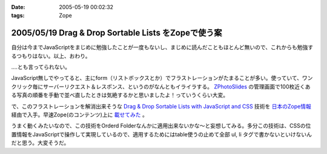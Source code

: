 :date: 2005-05-19 00:02:32
:tags: Zope

====================================================
2005/05/19 Drag & Drop Sortable Lists をZopeで使う案
====================================================

自分は今までJavaScriptをまじめに勉強したことが一度もないし、まじめに読んだこともほとんど無いので、これからも勉強するつもりはない。以上、おわり。

‥‥とも言ってられない。

JavaScript無しでやってると、主にform（リストボックスとか）でフラストレーションがたまることが多い。使っていて、ワンクリック毎にサーバーリクエスト＆レスポンス、というのがなんともイライラする。 `ZPhotoSlides`_ の管理画面で100枚近くある写真の順番を手動で並べ直したときは気絶するかと思いましたよ！っていうくらい大変。

で、このフラストレーションを解消出来そうな `Drag & Drop Sortable Lists with JavaScript and CSS`_ 技術を `日本のZope情報`_ 経由で入手。早速Zope(のコンテンツ)上に `載せてみた`_ 。

うまく動くみたいなので、この技術をOrderd Folderなんかに適用出来ないかな～と妄想してみる。多分この技術は、CSSの位置情報をJavaScriptで操作して実現しているので、適用するためにはtable使うの止めて全部 ul, li  タグで書かないといけないんだと思う。大変そうだ。

.. _`ZPhotoSlides`: http://zphotoslides.org/
.. _`日本のZope情報`: http://coreblog.org/jp/jzi/
.. _`Drag & Drop Sortable Lists with JavaScript and CSS`: http://tool-man.org/examples/
.. _`載せてみた`: http://www.freia.jp/taka/memo/javascript/javadrag/



.. :extend type: text/plain
.. :extend:



.. :trackbacks:
.. :trackback id: 2005-11-28.5014445113
.. :title: Drag & Drop Sortable Lists で階層的な箇条書きをウンヌンしたい
.. :blog name: [CD]CoffeeDiary
.. :url: http://akiyah.bglb.jp/blog/754
.. :date: 2005-11-28 00:48:21
.. :body:
.. Drag & Drop Sortable Lists をZopeで使う案 — 清水川 Webを見て、 Drag &
.. Dropをやってみたくなってダウンロードしてみた。
.. おぉ、サンプルを見てみると普通にドラッグアンドドロップが使える！
.. JsUnitでのテストもなんかグラフィカルですごいし。
.. で、マインドマップBBS的な物を想像すると、このドラッグアンドドロップが
.. 階層的な箇条書きに対して使えるとすごくうれしいのだけど、
.. 簡単に試してみたらうまく行かなかった。なんかエラーが出ちゃう。
.. まあ、一発でう...
